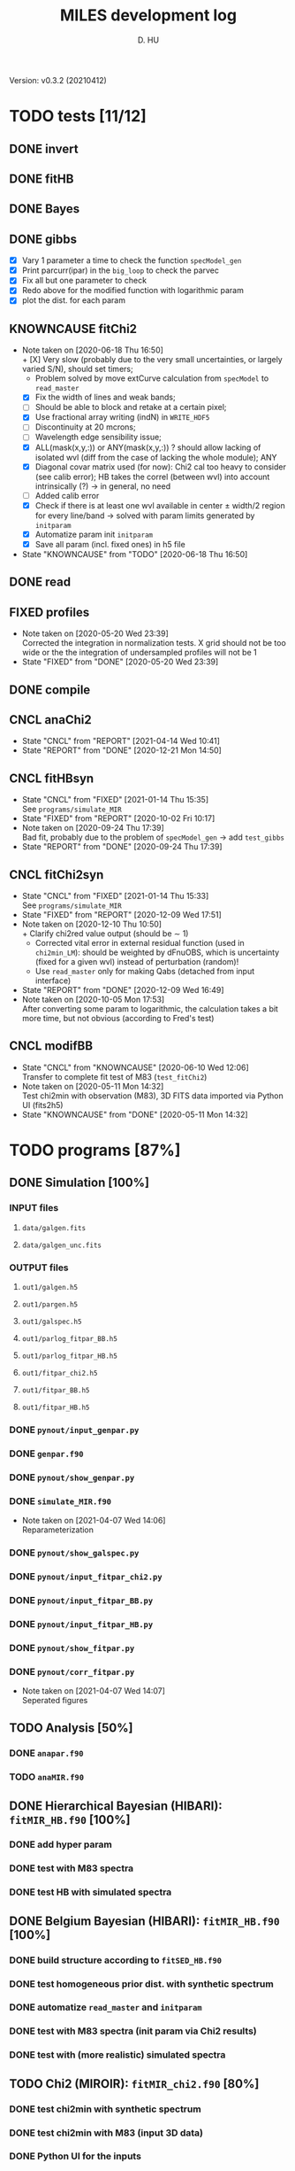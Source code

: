 #+TITLE: MILES development log
#+AUTHOR: D. HU
#+TODO: TODO(t) WAIT(w) | DONE(d)
#+TODO: | CNCL(c@/!)
#+TODO: REPORT(r!) BUG(b!) KNOWNCAUSE(k!) | FIXED(f!)
#+STARTUP: logdone

Version: v0.3.2 (20210412)
* TODO tests [11/12]
** DONE invert
CLOSED: [2021-04-14 Wed 10:42]
** DONE fitHB
CLOSED: [2021-01-13 Wed 18:55]
** DONE Bayes
CLOSED: [2021-01-13 Wed 18:55]
** DONE gibbs
CLOSED: [2020-09-28 Mon 15:06]
- [X] Vary 1 parameter a time to check the function ~specModel_gen~
- [X] Print parcurr(ipar) in the ~big_loop~ to check the parvec
- [X] Fix all but one parameter to check 
- [X] Redo above for the modified function with logarithmic param
- [X] plot the dist. for each param
** KNOWNCAUSE fitChi2
- Note taken on [2020-06-18 Thu 16:50] \\
  + [X] Very slow (probably due to the very small uncertainties, or largely varied S/N), should set timers;
    * Problem solved by move extCurve calculation from ~specModel~ to ~read_master~
  + [X] Fix the width of lines and weak bands;
  + [ ] Should be able to block and retake at a certain pixel;
  + [X] Use fractional array writing (indN) in ~WRITE_HDF5~
  + [ ] Discontinuity at 20 mcrons;
  + [ ] Wavelength edge sensibility issue;
  + [X] ALL(mask(x,y,:)) or ANY(mask(x,y,:)) ? should allow lacking of isolated wvl (diff from the case of lacking the whole module); ANY
  + [X] Diagonal covar matrix used (for now): Chi2 cal too heavy to consider (see calib error); HB takes the correl (between wvl) into account intrinsically (?) \rarr in general, no need
  + [ ] Added calib error
  + [X] Check if there is at least one wvl available in center \pm width/2 region for every line/band \rarr solved with param limits generated by ~initparam~
  + [X] Automatize param init ~initparam~
  + [X] Save all param (incl. fixed ones) in h5 file
- State "KNOWNCAUSE" from "TODO"       [2020-06-18 Thu 16:50]
** DONE read
CLOSED: [2020-10-23 Fri 10:56]
** FIXED profiles
CLOSED: [2020-04-25 Sat 19:27]
- Note taken on [2020-05-20 Wed 23:39] \\
  Corrected the integration in normalization tests. X grid should not be too wide or the the integration of undersampled profiles will not be 1
- State "FIXED"      from "DONE"       [2020-05-20 Wed 23:39]
** DONE compile
CLOSED: [2020-04-24 Fri 15:00]
** CNCL anaChi2
CLOSED: [2021-04-14 Wed 10:41]
- State "CNCL"       from "REPORT"     [2021-04-14 Wed 10:41]
- State "REPORT"     from "DONE"       [2020-12-21 Mon 14:50]
** CNCL fitHBsyn
CLOSED: [2020-10-02 Fri 10:20]
- State "CNCL"       from "FIXED"      [2021-01-14 Thu 15:35] \\
  See ~programs/simulate_MIR~
- State "FIXED"      from "REPORT"     [2020-10-02 Fri 10:17]
- Note taken on [2020-09-24 Thu 17:39] \\
  Bad fit, probably due to the problem of ~specModel_gen~ \rarr add ~test_gibbs~
- State "REPORT"     from "DONE"       [2020-09-24 Thu 17:39]
** CNCL fitChi2syn
CLOSED: [2020-12-10 Thu 10:51]
- State "CNCL"       from "FIXED"      [2021-01-14 Thu 15:33] \\
  See ~programs/simulate_MIR~
- State "FIXED"      from "REPORT"     [2020-12-09 Wed 17:51]
- Note taken on [2020-12-10 Thu 10:50] \\
  + Clarify chi2red value output (should be \sim 1)
  + Corrected vital error in external residual function (used in ~chi2min_LM~): should be weighted by dFnuOBS, which is uncertainty (fixed for a given wvl) instead of perturbation (random)!
  + Use ~read_master~ only for making Qabs (detached from input interface)
- State "REPORT"     from "DONE"       [2020-12-09 Wed 16:49]
- Note taken on [2020-10-05 Mon 17:53] \\
  After converting some param to logarithmic, the calculation takes a bit more time, but not obvious (according to Fred's test)
** CNCL modifBB
CLOSED: [2020-06-10 Wed 12:06]
- State "CNCL"       from "KNOWNCAUSE" [2020-06-10 Wed 12:06] \\
  Transfer to complete fit test of M83 (~test_fitChi2~)
- Note taken on [2020-05-11 Mon 14:32] \\
  Test chi2min with observation (M83), 3D FITS data imported via Python UI (fits2h5)
- State "KNOWNCAUSE" from "DONE"       [2020-05-11 Mon 14:32]
* TODO programs [87%]
:PROPERTIES:
:COOKIE_DATA: recursive
:END:
** DONE Simulation [100%]
*** INPUT files
**** ~data/galgen.fits~
**** ~data/galgen_unc.fits~
*** OUTPUT files
**** ~out1/galgen.h5~
**** ~out1/pargen.h5~
**** ~out1/galspec.h5~
**** ~out1/parlog_fitpar_BB.h5~
**** ~out1/parlog_fitpar_HB.h5~
**** ~out1/fitpar_chi2.h5~
**** ~out1/fitpar_BB.h5~
**** ~out1/fitpar_HB.h5~
*** DONE ~pynout/input_genpar.py~
CLOSED: [2021-02-10 Wed 00:45]
*** DONE ~genpar.f90~
CLOSED: [2021-02-10 Wed 00:45]
*** DONE ~pynout/show_genpar.py~
CLOSED: [2021-02-10 Wed 00:45]
*** DONE ~simulate_MIR.f90~ 
CLOSED: [2021-03-12 Fri 14:56]
- Note taken on [2021-04-07 Wed 14:06] \\
  Reparameterization
*** DONE ~pynout/show_galspec.py~
CLOSED: [2021-02-10 Wed 00:45]
*** DONE ~pynout/input_fitpar_chi2.py~
CLOSED: [2021-02-10 Wed 00:45]
*** DONE ~pynout/input_fitpar_BB.py~
CLOSED: [2021-03-31 Wed 15:29]
*** DONE ~pynout/input_fitpar_HB.py~
CLOSED: [2021-02-10 Wed 00:45]
*** DONE ~pynout/show_fitpar.py~
CLOSED: [2021-02-10 Wed 00:45]
*** DONE ~pynout/corr_fitpar.py~
CLOSED: [2021-02-10 Wed 00:45]
- Note taken on [2021-04-07 Wed 14:07] \\
  Seperated figures
** TODO Analysis [50%]
*** DONE ~anapar.f90~
CLOSED: [2021-04-14 Wed 10:42]
*** TODO ~anaMIR.f90~
** DONE Hierarchical Bayesian (HIBARI): ~fitMIR_HB.f90~ [100%]
*** DONE add hyper param
CLOSED: [2021-01-13 Wed 18:55]
*** DONE test with M83 spectra
CLOSED: [2021-01-13 Wed 18:55]
*** DONE test HB with simulated spectra
CLOSED: [2021-02-10 Wed 00:35]
** DONE Belgium Bayesian (HIBARI): ~fitMIR_HB.f90~ [100%]
*** DONE build structure according to ~fitSED_HB.f90~
CLOSED: [2020-09-03 Thu 17:30]
*** DONE test homogeneous prior dist. with synthetic spectrum
CLOSED: [2020-10-02 Fri 10:59]
*** DONE automatize ~read_master~ and ~initparam~
CLOSED: [2020-12-10 Thu 12:19]
*** DONE test with M83 spectra (init param via Chi2 results)
CLOSED: [2021-01-12 Tue 10:47]
*** DONE test with (more realistic) simulated spectra
CLOSED: [2021-02-10 Wed 00:34]
** TODO Chi2 (MIROIR): ~fitMIR_chi2.f90~ [80%]
*** DONE test chi2min with synthetic spectrum
CLOSED: [2020-06-04 Thu 11:27]
*** DONE test chi2min with M83 (input 3D data)
CLOSED: [2020-06-18 Thu 16:50]
*** DONE Python UI for the inputs
CLOSED: [2020-12-10 Thu 12:15]
*** DONE add Monte Carlo estimation for Chi2 convergence (in func ~initparam~)
CLOSED: [2020-12-10 Thu 12:15]
*** TODO seperate spectra from diff modules and add calib error param
** CNCL Init [100%]
- State "CNCL"       from "DONE"       [2021-01-14 Thu 15:23]
*** DONE modeled spectrum
CLOSED: [2020-06-09 Tue 18:51]
*** DONE input spectrum
CLOSED: [2020-05-11 Mon 15:21]
- Note taken on [2020-10-22 Thu 17:02] \\
  merged to ~input_master.py~ ([obsolete] fits2h5.py)
* DONE auxil [100%]
:PROPERTIES:
:COOKIE_DATA: recursive
:END:
** DONE ~auxil.f90~ [100%]
*** TYPE, PUBLIC
**** DONE ~par_type~
CLOSED: [2020-05-11 Mon 10:52]
**** DONE ~parinfo_type~
CLOSED: [2020-06-09 Tue 18:51]
**** DONE ~indpar_type~
CLOSED: [2020-09-23 Wed 10:58]
**** DONE ~Qabs_type~
CLOSED: [2020-05-11 Mon 11:47]
- Note taken on [2020-10-01 Thu 15:16] \\
  Replace coeffMBB by kappa; remove Qova
- Note taken on [2020-09-23 Wed 10:54] \\
  Added coeffMBB (simplify calculation)
*** SUBROUTINE
**** DONE ~initparam~ : Automatic initialization of model parameters
CLOSED: [2020-12-10 Thu 11:43]
- Note taken on [2021-04-07 Wed 14:05] \\
  Reparameterization
- Note taken on [2021-03-31 Wed 15:36] \\
  Involved ~modiffBB~, ~~ and ~lorentzband~ in the auto limits to avoid PDF normalization difference due to the variable change (between \lambda and \nu);
  Force limited=.TRUE. for intensive parameters
- Note taken on [2021-01-27 Wed 15:16] \\
  Modified iniMC limits to more narrow ranges
**** DONE ~read_master~ : Read the input master file for the Chi2/HB run
CLOSED: [2020-10-23 Fri 10:13]
- Note taken on [2021-04-07 Wed 13:57] \\
  Reparameterization added refB
- Note taken on [2021-03-31 Wed 15:40] \\
  Added resume option
- Note taken on [2021-02-10 Wed 00:33] \\
  Added extinction curve.
**** DONE ~set_indpar~ : Fill the ~INDPAR_TYPE~ structure, from a ~PARINFO_TYPE~ structure
CLOSED: [2020-09-23 Wed 10:58]
- Note taken on [2021-04-07 Wed 13:56] \\
  Reparameterization added a variable ~refB~
**** DONE ~set_indref~ : see also ~set_indref~
CLOSED: [2021-04-07 Wed 13:55]
**** DONE ~make_Qabs~ : Read optical properties
CLOSED: [2020-05-11 Mon 11:47]
- State "DONE"       from "CNCL"       [2021-04-07 Wed 13:54]
- State "CNCL"       from "DONE"       [2020-09-23 Wed 10:57] \\
  Merged to ~read_master~
**** DONE ~check_SM~ : Prepare Sherman-Morrison approach
CLOSED: [2021-04-14 Wed 10:39]
**** CNCL ~make_par~ : Create the parameter structure (obsolete)
CLOSED: [2020-06-09 Tue 09:53]
- State "CNCL"       from "FIXED"      [2020-09-04 Fri 10:26] \\
  Update to ~read_master~
- State "FIXED"      from "KNOWNCAUSE" [2020-06-10 Wed 09:53]
- Note taken on [2020-06-09 Tue 09:52] \\
  Added Npar and parinfo as output option; par turns to be optional
- State "KNOWNCAUSE" from "DONE"       [2020-06-09 Tue 09:51]
**** CNCL ~chi2_INIT~ : Initialization of parameters for Chi2 method
CLOSED: [2020-05-25 Mon 18:11]
- State "CNCL"       from "DONE"       [2020-06-02 Tue 10:23] \\
  Removed. Parameters stored in a separate module/file
*** FUNCTION
**** Analytical functions of the individual features
***** DONE ~invert_SM~ : Sherman-Morrison approach to invert matrices
CLOSED: [2021-04-14 Wed 10:40]
***** DONE ~invert_mSM~ : Modified Sherman-Morrison approach to invert matrices
CLOSED: [2021-04-14 Wed 10:40]
***** FIXED ~modifBB~ : Dust contimuum (N BB)
CLOSED: [2020-12-10 Thu 11:55]
- State "FIXED"      from "KNOWNCAUSE" [2020-12-10 Thu 11:55]
- Note taken on [2020-12-10 Thu 11:54] \\
  Corresponding to BBQ in Fred's convention (\ne MBB with \beta)
- Note taken on [2020-09-30 Wed 18:49] \\
  lnMcont (mass of contimuum) should be ln(M/d^2) (lnMovd2) which is a mixing param in the sense of physics. The modified blackbody (MBB) here represents an average emission of the small grains of different size which are in stochastic state instead of thermal equilibrium. Indeed, if we suppose they each (in terms of size) are blackbody in a certain time scale (during which the temperature is constant T \prop h\nu), then the MBB we use here is the average effect in time. On the other hand, the mass Mcont as well as the distance d is not interesting unless we have indepandent observations to mesure them. (The same case for radiation field G_0 if we want to add stochastic heating model to include the time-dependant effect mentionned above.) For now we just leave ln(M/d^2) in our model as what Fred did in his Chi2 fitting code (on IDL).
- State "KNOWNCAUSE" from "DONE"       [2020-10-01 Thu 09:49]
- Note taken on [2020-09-23 Wed 10:53] \\
  Added generic interface for HB method
***** FIXED ~gaussLine~ : Atomic & molecular unresolved lines (Gauss profile)
CLOSED: [2020-05-20 Wed 23:36]
- State "FIXED"      from "KNOWNCAUSE" [2020-05-20 Wed 23:36]
- Note taken on [2020-09-23 Wed 10:53] \\
  Added generic interface for HB method
- Note taken on [2020-05-12 Tue 10:51] \\
  ~gaussLine_w~ was added to make wave-in-nu-out possible (which is the idea here), while it rose a confusion when doing normalization test. 
  Finally, the merger of this option lead to a LOGICAL "w2nu", .TRUE. when input is wavelength, because the profiles will be used to fit the obs curves in function of nu whose intensities are in W/m2/Hz.  
  Idem. for lorentzBand & extCurve
- State "KNOWNCAUSE" from "DONE"       [2020-05-12 Tue 10:51]
***** FIXED ~lorentzBand~ : Resolved aromatic bands (Asymmetric Lorentz profile)
CLOSED: [2020-05-20 Wed 23:36]
- State "FIXED"      from "KNOWNCAUSE" [2020-05-20 Wed 23:36]
- Note taken on [2020-09-23 Wed 10:53] \\
  Added generic interface for HB method
- State "KNOWNCAUSE" from "DONE"       [2020-05-12 Tue 10:57]
***** FIXED ~extCurve~
CLOSED: [2020-05-20 Wed 23:36]
- State "FIXED"      from "KNOWNCAUSE" [2020-05-20 Wed 23:36]
- State "KNOWNCAUSE" from "TODO"       [2020-05-12 Tue 10:57]
**** DONE ~degradeRes~ : Automatize the degradation of the spectral resolution
CLOSED: [2020-05-11 Mon 13:40]
**** DONE ~specModel~ : Total model function for Chi2/HB calling
CLOSED: [2020-12-08 Tue 16:05]
- Note taken on [2021-04-07 Wed 13:52] \\
  Reparameterization
- Note taken on [2021-03-05 Fri 22:41] \\
  Simplification of ~specModel_gen~ (by Fred): run time 4 times faster
- Note taken on [2021-02-10 Wed 00:31] \\
  Modify inputs by adding extinct (speed problem solved). The extinction curve will be calculated in ~read_master~
- Note taken on [2021-01-11 Mon 17:40] \\
  Corrected 2 mistaken writing in ~specModel_gen~:
  1. some FnuLINE0 as FnuBAND0 by copy-paste;
  2. some FORALL conditions as (igrid=i,Nband) \rarr random values attributed to undefined grids
- Note taken on [2020-12-08 Tue 16:03] \\
  Timer added; 2D & 1D version derived from 3D code using interface.
- Note taken on [2020-10-01 Thu 15:17] \\
  Function & unit check: remove a extra pi in cont; lnMcont \rarr lnMovd2; lnTcont \rarr lnT; remove L_sun & pc in lnFstar unit. Basically the whole model is unit independent, that is, if the input FnuOBS is in MKS (W/m2/Hz/sr), than every compo is in MKS. Idem. if FnuOBS is in MJy/sr or Jy/pixel. Thus the unit conversions are done purely in Python IO interface. In the code, MKS is adopted (as an example) in order to show the dimensional analysis.
- Note taken on [2020-09-29 Tue 10:55] \\
  Logarithmic parameters (Mcont, Tcont, Iline, Iband, Av, Fstar)
- Note taken on [2020-09-22 Tue 16:00] \\
  1. Do NOT include ~CALL make_Qabs~ in the model, which will can repeat exponential times (e.g. reading procedure) in Bayesian/Mont-Carlo processes
  2. ~specModel_nD~
- Note taken on [2020-09-02 Wed 10:58] \\
  1. Adaptation for Bayesian method: add generic interface
  2. massBB \rarr Mcont, tempBB \rarr Tcont
- State "KNOWNCAUSE" from "FIXED"      [2020-09-02 Wed 10:58]
- State "FIXED"      from "REPORT"     [2020-06-17 Wed 01:56]
- Note taken on [2020-06-16 Tue 19:36] \\
  [via Fred]
  1. Do not read extcurve file everytime -> call it only once at the beginning
  2. Do not do interpolation in func modifBB -> interpolate Qabs once and for all (add optional input "waveall" in ~make_Qabs~)
- State "REPORT"     from "FIXED"      [2020-06-17 Wed 01:52]
- State "FIXED"      from "KNOWNCAUSE" [2020-06-16 Tue 15:22]
- Note taken on [2020-06-13 Sat 23:12] \\
  Create interface for 3D, 2D, etc. models
- State "KNOWNCAUSE" from "FIXED"      [2020-06-13 Sat 23:12]
- State "FIXED"      from "KNOWNCAUSE" [2020-06-09 Tue 10:26]
- Note taken on [2020-06-09 Tue 10:25] \\
  Added Npar and parinfo as output option
- State "KNOWNCAUSE" from "FIXED"      [2020-06-09 Tue 10:25]
- State "FIXED"      from "BUG"        [2020-06-03 Wed 17:20]
- Note taken on [2020-06-03 Wed 17:19] \\
  optional output should not be allocated out of IF (PRESENT) loop
- State "BUG"        from "FIXED"      [2020-06-03 Wed 17:19]
- State "FIXED"      from "KNOWNCAUSE" [2020-05-29 Fri 15:15]
- Note taken on [2020-05-26 Tue 16:41] \\
  Replace massStar by Fstar (total surface brightness of star), with BB normalized by Stefan-Boltzmann constant.
- State "KNOWNCAUSE" from "DONE"       [2020-05-26 Tue 16:41]
** DONE ~datable.f90~
CLOSED: [2021-01-14 Thu 16:07]
*** PARAMETER, PUBLIC
~Ncont_max~, ~Nline_max~, ~Nband_max~, ~Npabs_max~, ~Nstar_max~, 
~Cband_sig~
*** TYPE, PUBLIC
**** TYPE(~instr_res~) :: res
**** TYPE(~line_type~) :: TABLine
**** TYPE(~band_type~) :: TABand
** DONE ~chi2_kit.f90~
CLOSED: [2021-02-10 Wed 01:17]
Former ~fitMIR_chi2_external~ module
** DONE ~HB_kit.f90~
CLOSED: [2021-02-10 Wed 01:17]
Former ~fitMIR_HB_external~ module
* DONE pynout [100%]
:PROPERTIES:
:COOKIE_DATA: recursive
:END:
** INPUT file organization
*** ~out1/observations_MIR.h5~
*** ~out1/input_fitMIR_master.h5~
*** ~out1/input_fitMIR_model.h5~
*** ~out1/input_fitMIR_extra.h5~
** OUTPUT file organization
*** ~out1/parlog_fitMIR_HB.h5~
*** ~out1/fitMIR_chi2.h5~
*** ~out1/fitMIR_HB.h5~
** DONE inputs [2/2]
- Note taken on [2020-12-14 Mon 20:00] \\
  Added redshift
- Note taken on [2020-11-23 Mon 13:41] \\
  Added wvl auto detecting process to constrain band and line selection
*** DONE ~input_fitMIR_HB.py~
CLOSED: [2021-04-14 Wed 10:43]
*** DONE ~input_fitMIR_chi2.py~
CLOSED: [2021-04-14 Wed 10:43]
** DONE ~utilities.py~
*** DATA
**** ~res~
CLOSED: [2020-11-23 Mon 12:11]
**** ~TABLine~
CLOSED: [2020-11-23 Mon 12:11]
**** ~TABand~
CLOSED: [2020-11-23 Mon 12:11]
*** FUNC
**** ~partuning~
CLOSED: [2020-10-23 Fri 10:09]
- Note taken on [2021-04-07 Wed 14:12] \\
  Reparameterization
** DONE ~asc2h5.py~
CLOSED: [2020-04-27 Mon 23:35]
** CNCL ~fits2h5.py~
CLOSED: [2020-04-28 Tue 00:07]
- State "CNCL"       from "DONE"       [2020-10-22 Thu 13:57] \\
  merged to ~input_fitMIR.py~
